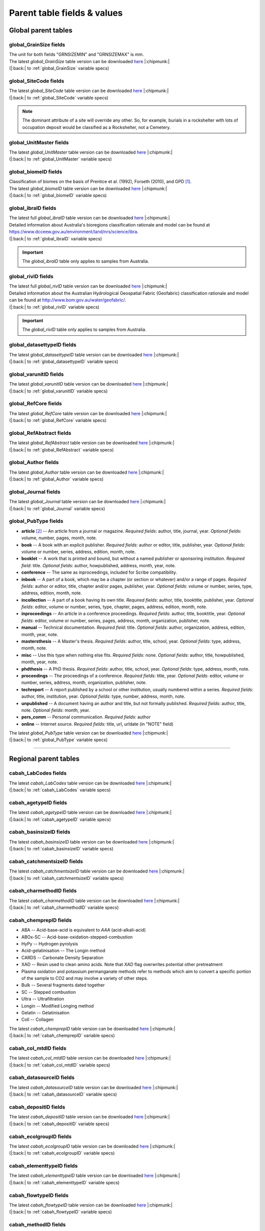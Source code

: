 ============================
Parent table fields & values
============================

..  _global_parent_tables:

Global parent tables
--------------------

..  _global_GrainSize_Fields:

global_GrainSize fields
~~~~~~~~~~~~~~~~~~~~~~

.. csv-table::
   :file: ./csv_tables/global_GrainSize_FIELDS.csv
   :header-rows: 1

| The unit for both fields "GRNSIZEMIN" and "GRNSIZEMAX" is *mm*.
| The latest *global_GrainSize* table version can be downloaded `here <https://github.com/octopus-db/documentation/tree/main/docs/source/storage/_global_GrainSize__202305230906.csv>`_ |:chipmunk:|
| (|:back:| to :ref:`global_GrainSize` variable specs)

..  _global_SiteCode_Fields:

global_SiteCode fields
~~~~~~~~~~~~~~~~~~~~~

.. csv-table::
   :file: ./csv_tables/global_SiteCode_FIELDS.csv
   :header-rows: 1

| The latest *global_SiteCode* table version can be downloaded `here <https://github.com/octopus-db/documentation/tree/main/docs/source/storage/_global_SiteCode__202311211335.csv>`_ |:chipmunk:|
| (|:back:| to :ref:`global_SiteCode` variable specs)

.. note::

   The dominant attribute of a site will override any other. So, for example, burials in a rockshelter with lots of occupation deposit would be classified as a Rockshelter, not a Cemetery.

..  _global_biomeID_Fields:

global_UnitMaster fields
~~~~~~~~~~~~~~~~~~~~~~~

.. csv-table::
   :file: ./csv_tables/global_UnitMaster_FIELDS_trunc.csv
   :header-rows: 1

| The latest *global_UnitMaster* table version can be downloaded `here <https://github.com/octopus-db/documentation/tree/main/docs/source/storage/_global_UnitMaster__202403241421.csv>`_ |:chipmunk:|
| (|:back:| to :ref:`global_UnitMaster` variable specs)

..  _global_biomeID_Fields:

global_biomeID fields
~~~~~~~~~~~~~~~~~~~~

.. csv-table::
   :file: ./csv_tables/global_biomeID_FIELDS.csv
   :header-rows: 1

| Classification of biomes on the basis of Prentice et al. (1992), Forseth (2010), and GPD [#]_.
| The latest *global_biomeID* table version can be downloaded `here <https://github.com/octopus-db/documentation/tree/main/docs/source/storage/_global_biomeID__202403010934.csv>`_ |:chipmunk:|
| (|:back:| to :ref:`global_biomeID` variable specs)

..  _global_ibraID_Fields:

global_ibraID fields
~~~~~~~~~~~~~~~~~~~

.. csv-table::
   :file: ./csv_tables/global_ibraID_FIELDS_trunc.csv
   :header-rows: 1

| The latest full *global_ibraID* table version can be downloaded `here <https://github.com/octopus-db/documentation/tree/main/docs/source/storage/_global_ibraID__202305221532.csv>`_ |:chipmunk:|
| Detailed information about Australia's bioregions classification rationale and model can be found at `https://www.dcceew.gov.au/environment/land/nrs/science/ibra <https://www.dcceew.gov.au/environment/land/nrs/science/ibra>`_.
| (|:back:| to :ref:`global_ibraID` variable specs)

.. important::

   The *global_ibraID* table only applies to samples from Australia.

..  _global_rividID_Fields:

global_rivID fields
~~~~~~~~~~~~~~~~~~

.. csv-table::
   :file: ./csv_tables/global_rivID_FIELDS_trunc.csv
   :header-rows: 1

| The latest full *global_rivID* table version can be downloaded `here <https://github.com/octopus-db/documentation/tree/main/docs/source/storage/_global_rivID__202305221533.csv>`_ |:chipmunk:|
| Detailed information about the Australian Hydrological Geospatial Fabric (Geofabric) classification rationale and model can be found at  `http://www.bom.gov.au/water/geofabric/ <http://www.bom.gov.au/water/geofabric/>`_.
| (|:back:| to :ref:`global_rivID` variable specs)

.. important::

   The *global_rivID* table only applies to samples from Australia.

..  _global_datasettypeID_Fields:

global_datasettypeID fields
~~~~~~~~~~~~~~~~~~~~~~~~~~

.. csv-table::
   :file: ./csv_tables/global_datasettypeID_FIELDS.csv
   :header-rows: 1

| The latest *global_datasettypeID* table version can be downloaded `here <https://github.com/octopus-db/documentation/tree/main/docs/source/storage/_global_datasettypeID__202403121134.csv>`_ |:chipmunk:|
| (|:back:| to :ref:`global_datasettypeID` variable specs)

..  _global_varunitID_Fields:

global_varunitID fields
~~~~~~~~~~~~~~~~~~~~~~

.. csv-table::
   :file: ./csv_tables/global_varunitID_FIELDS.csv
   :header-rows: 1

| The latest *global_varunitID* table version can be downloaded `here <https://github.com/octopus-db/documentation/tree/main/docs/source/storage/_global_varunitID__202403141212.csv>`_ |:chipmunk:|
| (|:back:| to :ref:`global_varunitID` variable specs)

..  _global_RefCore_Fields:

global_RefCore fields
~~~~~~~~~~~~~~~~~~~~

| The latest *global_RefCore* table version can be downloaded `here <https://github.com/octopus-db/documentation/tree/main/docs/source/storage/_global_RefCore__202403111606.csv>`_ |:chipmunk:|
| (|:back:| to :ref:`global_RefCore` variable specs)

..  _global_RefAbstract_Fields:

global_RefAbstract fields
~~~~~~~~~~~~~~~~~~~~~~~~

| The latest *global_RefAbstract* table version can be downloaded `here <https://github.com/octopus-db/documentation/tree/main/docs/source/storage/_global_RefAbstract__202403010933.csv>`_ |:chipmunk:|
| (|:back:| to :ref:`global_RefAbstract` variable specs)

..  _global_Author_Fields:

global_Author fields
~~~~~~~~~~~~~~~~~~~

.. csv-table::
   :file: ./csv_tables/global_Author_FIELDS_trunc.csv
   :header-rows: 1

| The latest *global_Author* table version can be downloaded `here <https://github.com/octopus-db/documentation/tree/main/docs/source/storage/_global_Author__202403151320.csv>`_ |:chipmunk:|
| (|:back:| to :ref:`global_Author` variable specs)

..  _global_Journal_Fields:

global_Journal fields
~~~~~~~~~~~~~~~~~~~~

.. csv-table::
   :file: ./csv_tables/global_Journal_FIELDS_trunc.csv
   :header-rows: 1

| The latest *global_Journal* table version can be downloaded `here <https://github.com/octopus-db/documentation/tree/main/docs/source/storage/_global_Journal__202403010933.csv>`_ |:chipmunk:|
| (|:back:| to :ref:`global_Journal` variable specs)

..  _global_PubType_Fields:

global_PubType fields
~~~~~~~~~~~~~~~~~~~~

.. csv-table::
   :file: ./csv_tables/global_PubType_FIELDS.csv
   :header-rows: 1

* **article** [#]_ -- An article from a journal or magazine. *Required fields*: author, title, journal, year. *Optional fields*: volume, number, pages, month, note.

* **book** -- A book with an explicit publisher. *Required fields*: author or editor, title, publisher, year. *Optional fields*: volume or number, series, address, edition, month, note.

* **booklet** -- A work that is printed and bound, but without a named publisher or sponsoring institution. *Required field*: title. *Optional fields*: author, howpublished, address, month, year, note.

* **conference** -- The same as inproceedings, included for Scribe compatibility.

* **inbook** -- A part of a book, which may be a chapter (or section or whatever) and/or a range of pages. *Required fields*: author or editor, title, chapter and/or pages, publisher, year. *Optional fields*: volume or number, series, type, address, edition, month, note.

* **incollection** -- A part of a book having its own title. *Required fields*: author, title, booktitle, publisher, year. *Optional fields*: editor, volume or number, series, type, chapter, pages, address, edition, month, note.

* **inproceedings** -- An article in a conference proceedings. *Required fields*: author, title, booktitle, year. *Optional fields*: editor, volume or number, series, pages, address, month, organization, publisher, note.

* **manual** -- Technical documentation. *Required field*: title. *Optional fields*: author, organization, address, edition, month, year, note.

* **mastersthesis** -- A Master's thesis. *Required fields*: author, title, school, year. *Optional fields*: type, address, month, note.

* **misc** -- Use this type when nothing else fits. *Required fields*: none. *Optional fields*: author, title, howpublished, month, year, note.

* **phdthesis** -- A PhD thesis. *Required fields*: author, title, school, year. *Optional fields*: type, address, month, note.

* **proceedings** -- The proceedings of a conference. *Required fields*: title, year. *Optional fields*: editor, volume or number, series, address, month, organization, publisher, note.

* **techreport** -- A report published by a school or other institution, usually numbered within a series. *Required fields*: author, title, institution, year. *Optional fields*: type, number, address, month, note.

* **unpublished** -- A document having an author and title, but not formally published. *Required fields*: author, title, note. *Optional fields*: month, year.

* **pers_comm** -- Personal communication. *Required fields*: author

* **online** -- Internet source. *Required fields*: title, url, urldate (in "NOTE" field)

| The latest *global_PubType* table version can be downloaded `here <https://github.com/octopus-db/documentation/tree/main/docs/source/storage/_global_PubType__202305230906.csv>`_ |:chipmunk:|
| (|:back:| to :ref:`global_PubType` variable specs)

----

..  _regional_parent_tables:

Regional parent tables
----------------------

..  _cabah_LabCodes_Fields:

cabah_LabCodes fields
~~~~~~~~~~~~~~~~~~~~

.. csv-table::
   :file: ./csv_tables/cabah_LabCodes_FIELDS_trunc.csv
   :header-rows: 1

| The latest *cabah_LabCodes* table version can be downloaded `here <https://github.com/octopus-db/documentation/tree/main/docs/source/storage/_cabah_LabCodes__202311161258.csv>`_ |:chipmunk:|
| (|:back:| to :ref:`cabah_LabCodes` variable specs)

..  _cabah_agetypeID_Fields:

cabah_agetypeID fields
~~~~~~~~~~~~~~~~~~~~~

.. csv-table::
   :file: ./csv_tables/cabah_agetypeID_FIELDS.csv
   :header-rows: 1

| The latest *cabah_agetypeID* table version can be downloaded `here <https://github.com/octopus-db/documentation/tree/main/docs/source/storage/_cabah_agetypeID__202311131736.csv>`_ |:chipmunk:|
| (|:back:| to :ref:`cabah_agetypeID` variable specs)

..  _cabah_basinsizeID_Fields:

cabah_basinsizeID fields
~~~~~~~~~~~~~~~~~~~~~~~

.. csv-table::
   :file: ./csv_tables/cabah_basinsizeID_FIELDS.csv
   :header-rows: 1

| The latest *cabah_basinsizeID* table version can be downloaded `here <https://github.com/octopus-db/documentation/tree/main/docs/source/storage/_cabah_basinsizeID__202309141320.csv>`_ |:chipmunk:|
| (|:back:| to :ref:`cabah_basinsizeID` variable specs)

..  _cabah_catchmentsizeID_Fields:

cabah_catchmentsizeID fields
~~~~~~~~~~~~~~~~~~~~~~~~~~~

.. csv-table::
   :file: ./csv_tables/cabah_catchmentsizeID_FIELDS.csv
   :header-rows: 1

| The latest *cabah_catchmentsizeID* table version can be downloaded `here <https://github.com/octopus-db/documentation/tree/main/docs/source/storage/_cabah_catchmentsizeID__202309141321.csv>`_ |:chipmunk:|
| (|:back:| to :ref:`cabah_catchmentsizeID` variable specs)

..  _cabah_charmethodID_Fields:

cabah_charmethodID fields
~~~~~~~~~~~~~~~~~~~~~~~~

.. csv-table::
   :file: ./csv_tables/cabah_charmethodID_FIELDS.csv
   :header-rows: 1

| The latest *cabah_charmethodID* table version can be downloaded `here <https://github.com/octopus-db/documentation/tree/main/docs/source/storage/_cabah_charmethodID__202309111243.csv>`_ |:chipmunk:|
| (|:back:| to :ref:`cabah_charmethodID` variable specs)

..  _cabah_chemprepID_Fields:

cabah_chemprepID fields
~~~~~~~~~~~~~~~~~~~~~~

.. csv-table::
   :file: ./csv_tables/cabah_chemprepID_FIELDS.csv
   :header-rows: 1

* ABA -- Acid-base-acid is equivalent to *AAA* (acid-alkali-acid)

* ABOx-SC -- Acid-base-oxidation-stepped-combustion

* HyPy -- Hydrogen pyrolysis

* Acid-gelatinisation -- The Longin method

* CARDS -- Carbonate Density Separation

* XAD -- Resin used to clean amino acids. Note that *XAD* flag overwrites potential other pretreatment

* Plasma oxidation and potassium permanganate methods refer to methods which aim to convert a specific portion of the sample to CO2 and may involve a variety of other steps.

* Bulk -- Several fragments dated together

* SC -- Stepped combustion

* Ultra -- Ultrafiltration

* Longin -- Modified Longing method

* Gelatin -- Gelatinisation

* Coll -- Collagen

| The latest *cabah_chemprepID* table version can be downloaded `here <https://github.com/octopus-db/documentation/tree/main/docs/source/storage/_cabah_chemprepID__202305230904.csv>`_ |:chipmunk:|
| (|:back:| to :ref:`cabah_chemprepID` variable specs)

..  _cabah_col_mtdID_Fields:

cabah_col_mtdID fields
~~~~~~~~~~~~~~~~~~~~~

.. csv-table::
   :file: ./csv_tables/cabah_col_mtdID_FIELDS.csv
   :header-rows: 1

| The latest *cabah_col_mtdID* table version can be downloaded `here <https://github.com/octopus-db/documentation/tree/main/docs/source/storage/_cabah_col_mtdID__202403051120.csv>`_ |:chipmunk:|
| (|:back:| to :ref:`cabah_col_mtdID` variable specs)

..  _cabah_datasourceID_Fields:

cabah_datasourceID fields
~~~~~~~~~~~~~~~~~~~~~~~~

.. csv-table::
   :file: ./csv_tables/cabah_datasourceID_FIELDS.csv
   :header-rows: 1

| The latest *cabah_datasourceID* table version can be downloaded `here <https://github.com/octopus-db/documentation/tree/main/docs/source/storage/_cabah_datasourceID__202403120935.csv>`_ |:chipmunk:|
| (|:back:| to :ref:`cabah_datasourceID` variable specs)

..  _cabah_depositID_Fields:

cabah_depositID fields
~~~~~~~~~~~~~~~~~~~~~

.. csv-table::
   :file: ./csv_tables/cabah_depositID_FIELDS.csv
   :header-rows: 1

| The latest *cabah_depositID* table version can be downloaded `here <https://github.com/octopus-db/documentation/tree/main/docs/source/storage/_cabah_depositID__202311151744.csv>`_ |:chipmunk:|
| (|:back:| to :ref:`cabah_depositID` variable specs)

..  _cabah_ecolgroupID_Fields:

cabah_ecolgroupID fields
~~~~~~~~~~~~~~~~~~~~~~~

.. csv-table::
   :file: ./csv_tables/cabah_ecolgroupID_FIELDS.csv
   :header-rows: 1

| The latest *cabah_ecolgroupID* table version can be downloaded `here <https://github.com/octopus-db/documentation/tree/main/docs/source/storage/_cabah_ecolgroupID__202403151250.csv>`_ |:chipmunk:|
| (|:back:| to :ref:`cabah_ecolgroupID` variable specs)

..  _cabah_elementtypeID_Fields:

cabah_elementtypeID fields
~~~~~~~~~~~~~~~~~~~~~~~~~

.. csv-table::
   :file: ./csv_tables/cabah_elementtypeID_FIELDS_trunc.csv
   :header-rows: 1

| The latest *cabah_elementtypeID* table version can be downloaded `here <https://github.com/octopus-db/documentation/tree/main/docs/source/storage/_cabah_elementtypeID__202403151250.csv>`_ |:chipmunk:|
| (|:back:| to :ref:`cabah_elementtypeID` variable specs)

..  _cabah_flowtypeID_Fields:

cabah_flowtypeID fields
~~~~~~~~~~~~~~~~~~~~~

.. csv-table::
   :file: ./csv_tables/cabah_flowtypeID_FIELDS.csv
   :header-rows: 1

| The latest *cabah_flowtypeID* table version can be downloaded `here <https://github.com/octopus-db/documentation/tree/main/docs/source/storage/_cabah_flowtypeID__202309141324.csv>`_ |:chipmunk:|
| (|:back:| to :ref:`cabah_flowtypeID` variable specs)

..  _cabah_methodID_Fields:

cabah_methodID fields
~~~~~~~~~~~~~~~~~~~~

.. csv-table::
   :file: ./csv_tables/cabah_methodID_FIELDS.csv
   :header-rows: 1

| Classification and selection of methods on the basis of Geyh (2005) and Walker (2005).
| The latest *cabah_methodID* table version can be downloaded `here <https://github.com/octopus-db/documentation/tree/main/docs/source/storage/_cabah_methodID__202311211545.csv>`_ |:chipmunk:|
| (|:back:| to :ref:`cabah_methodID` variable specs)

..  _cabah_taxagroupID_Fields:

cabah_taxagroupID fields
~~~~~~~~~~~~~~~~~~~~~~~

.. csv-table::
   :file: ./csv_tables/cabah_taxagroupID_FIELDS.csv
   :header-rows: 1

| The latest *cabah_taxagroupID* table version can be downloaded `here <https://github.com/octopus-db/documentation/tree/main/docs/source/storage/_cabah_taxagroupID__202403151250.csv>`_ |:chipmunk:|
| (|:back:| to :ref:`cabah_taxagroupID` variable specs)

..  _cabah_unittypeID_Fields:

cabah_unittypeID fields
~~~~~~~~~~~~~~~~~~~~~~

.. csv-table::
   :file: ./csv_tables/cabah_unittypeID_FIELDS.csv
   :header-rows: 1

| The latest *cabah_unittypeID_Fields* table version can be downloaded `here <https://github.com/octopus-db/documentation/tree/main/docs/source/storage/_cabah_unittypeID__202309261519.csv>`_ |:chipmunk:|
| (|:back:| to :ref:`cabah_unittypeID` variable specs)

..  _c14_calcurve_Fields:

c14_calcurve fields
~~~~~~~~~~~~~~~~~~

.. csv-table::
   :file: ./csv_tables/c14_calcurve_FIELDS.csv
   :header-rows: 1

| The latest *c14_calcurve_Fields* table version can be downloaded `here <https://github.com/octopus-db/documentation/tree/main/docs/source/storage/_c14_calcurve_202306171029.csv>`_ |:chipmunk:|
| (|:back:| to :ref:`c14_calcurve` variable specs)

..  _c14_calprogram_Fields:

c14_calprogram fields
~~~~~~~~~~~~~~~~~~~~

.. csv-table::
   :file: ./csv_tables/c14_calprogram_FIELDS_trunc.csv
   :header-rows: 1

| The latest *c14_calprogram_Fields* table version can be downloaded `here <https://github.com/octopus-db/documentation/tree/main/docs/source/storage/_c14_calprogram_202308291201.csv>`_ |:chipmunk:|
| (|:back:| to :ref:`c14_calprogram` variable specs)

----


..  _local_parent_tables:

Local parent tables
-------------------

..  _crn_alstndID_Fields:

crn_alstndID fields
~~~~~~~~~~~~~~~~~~

======== ====== ================== ====== ==========
ALSTNDID ALSTND ALSTND_PUB         ALCORR ALSTNDRTIO
======== ====== ================== ====== ==========
-9999    NA     NA                        
1        ZAL94  AL09               0.9134 1.19E-09
2        ZAL94  AL09-Assumed       0.9134 1.19E-09
3        KNSTD  KN-4-2             1      3.096E-11
4        KNSTD  KN-4-2-Assumed     1      3.096E-11
5        KNSTD  KN01-X-Y           1      
6        KNSTD  KN01-X-Y-Assumed   1      
7        KNSTD  KNSTD              1      
8        KNSTD  KNSTD-Assumed      1      
9        KNSTD  KNSTD10650         1      1.065E-11
10       KNSTD  KNSTD10650-Assumed 1      1.065E-11
11       KNSTD  KNSTD30960         1      3.096E-11
12       KNSTD  KNSTD30960-Assumed 1      3.096E-11
13       KNSTD  NBS                1      
14       KNSTD  NBS-Assumed        1      
15       SMAL11 SMAL11             1.021  7.401E-12
16       SMAL11 SMAL11-Assumed     1.021  7.401E-12
17       KNSTD  Z92-0222           1      4.11E-11
18       KNSTD  Z92-0222-Assumed   1      4.11E-11
19       KNSTD  Z93-0221           1      1.68E-11
20       KNSTD  Z93-0221-Assumed   1      1.68E-11
21       ZAL94  ZAL94              0.9134 5.26E-10
22       ZAL94  ZAL94-Assumed      0.9134 5.26E-10
23       ZAL94N ZAL94N             1      4.9E-10
24       ZAL94N ZAL94N-Assumed     1      4.9E-10
25       ND     ND                        
======== ====== ================== ====== ==========

Values for crn_alstndID."ALSTNDCOMT" field as follows ...

* IDs 1, 2	-- ETH-Zurich standard, former Cologne standard, equivalent to ZAL94
* IDs 3, 4	-- ANSTO, equivalent to KNSTD
* IDs 5, 6	-- Cologne, equivalent to KNSTD
* IDs 7, 8	-- Nishiizumi, 2004
* IDs 9, 10	-- LLNL-CAMS, equivalent to KNSTD
* IDs 11, 12	-- LLNL-CAMS, PRIME-Lab, equivalent to KNSTD
* IDs 13, 14 -- ASTER in-house standard
* IDs 15, 16	-- PRIME Lab standard, equivalent to KNSTD
* IDs 17, 18	-- PRIME Lab standard, ANSTO, ANSTO-Assumed, equivalent to KNSTD
* IDs 19, 20	-- ETH-Zurich standard used prior to 1 Apr 2010, Kubik and Christl, 2010
* IDs 21, 22 -- ETH-Zurich standard, equivalent to KNSTD, effective 1 Apr 2010, Kubik and Christl, 2010

| The latest *crn_alstndID* table version can be downloaded `here <https://github.com/octopus-db/documentation/tree/main/docs/source/storage/_crn_alstndID__202305230906.csv>`_ |:chipmunk:|
| (|:back:| to :ref:`crn_alstndID` variable specs)

..  _crn_amsID_Fields:

crn_amsID fields
~~~~~~~~~~~~~~~

+-------+------------------------+-----------------------------+
| AMSID | AMS                    | AMSORG                      |
+=======+========================+=============================+
| -9999 | NA                     | not applicable              |
+-------+------------------------+-----------------------------+
| 1     | ANSTO                  | Australian Nuclear Science  |
|       |                        | and Technology Organisation |
|       |                        | ANSTO                       |
+-------+------------------------+-----------------------------+
| 2     | ANSTO-Assumed          | Australian Nuclear Science  |
|       |                        | and Technology Organisation |
|       |                        | ANSTO                       |
+-------+------------------------+-----------------------------+
| 3     | ANU                    | Australian National         |
|       |                        | University ANU              |
+-------+------------------------+-----------------------------+
| 4     | ANU-Assumed            | Australian National         |
|       |                        | University ANU              |
+-------+------------------------+-----------------------------+
| 5     | ASTER                  | Centre for Research and     |
|       |                        | Teaching in Environmental   |
|       |                        | Geoscience CEREGE           |
+-------+------------------------+-----------------------------+
| 6     | ASTER-Assumed          | Centre for Research and     |
|       |                        | Teaching in Environmental   |
|       |                        | Geoscience CEREGE           |
+-------+------------------------+-----------------------------+
| 7     | Cologne                | University of Cologne       |
+-------+------------------------+-----------------------------+
| 8     | Cologne-Assumed        | University of Cologne       |
+-------+------------------------+-----------------------------+
| 9     | DREAMS                 | Helmholtz-Zentrum           |
|       |                        | Dresden-Rossendorf HZDR     |
+-------+------------------------+-----------------------------+
| 10    | DREAMS-Assumed         | Helmholtz-Zentrum           |
|       |                        | Dresden-Rossendorf HZDR     |
+-------+------------------------+-----------------------------+
| 11    | ETH-Zurich             | Swiss Federal Institute of  |
|       |                        | Technology in Zurich        |
|       |                        | ETH-Zurich                  |
+-------+------------------------+-----------------------------+
| 12    | ETH-Zurich-Assumed     | Swiss Federal Institute of  |
|       |                        | Technology in Zurich        |
|       |                        | ETH-Zurich                  |
+-------+------------------------+-----------------------------+
| 13    | Gif-sur-Yvette         | Climate and Environment     |
|       |                        | Sciences Laboratory LSCE,   |
|       |                        | Pierre Simon Laplace        |
|       |                        | Institute                   |
+-------+------------------------+-----------------------------+
| 14    | Gif-sur-Yvette-Assumed | Climate and Environment     |
|       |                        | Sciences Laboratory LSCE,   |
|       |                        | Pierre Simon Laplace        |
|       |                        | Institute                   |
+-------+------------------------+-----------------------------+
| 15    | KIGAM AMS              | Korea Institute of          |
|       |                        | Geoscience and Mineral      |
|       |                        | Resources KIGAM             |
+-------+------------------------+-----------------------------+
| 16    | KIGAM AMS-Assumed      | Korea Institute of          |
|       |                        | Geoscience and Mineral      |
|       |                        | Resources KIGAM             |
+-------+------------------------+-----------------------------+
| 17    | KIST Seoul             | Korea Institute of Science  |
|       |                        | and Technology              |
+-------+------------------------+-----------------------------+
| 18    | KIST Seoul-Assumed     | Korea Institute of Science  |
|       |                        | and Technology              |
+-------+------------------------+-----------------------------+
| 19    | LLNL-CAMS              | Lawrence Livermore National |
|       |                        | Laboratory LLNL, Center for |
|       |                        | Accelerator Mass            |
|       |                        | Spectrometry                |
+-------+------------------------+-----------------------------+
| 20    | LLNL-CAMS-Assumed      | Lawrence Livermore National |
|       |                        | Laboratory LLNL, Center for |
|       |                        | Accelerator Mass            |
|       |                        | Spectrometry                |
+-------+------------------------+-----------------------------+
| 21    | MALT Tokyo AMS         | Micro                       |
|       |                        | Analysis Laboratory, Tandem |
|       |                        | accelerator MALT, The       |
|       |                        | University of Tokyo         |
+-------+------------------------+-----------------------------+
| 22    | MALT Tokyo AMS-Assumed | Micro                       |
|       |                        | Analysis Laboratory, Tandem |
|       |                        | accelerator MALT, The       |
|       |                        | University of Tokyo         |
+-------+------------------------+-----------------------------+
| 23    | PRIME-Lab              | Purdue Rare Isotope         |
|       |                        | Measurement Laboratory      |
|       |                        | PRIME                       |
+-------+------------------------+-----------------------------+
| 24    | PRIME-Lab-Assumed      | Purdue Rare Isotope         |
|       |                        | Measurement Laboratory      |
|       |                        | PRIME                       |
+-------+------------------------+-----------------------------+
| 25    | SUERC                  | Scottish Universities       |
|       |                        | Environmental Research      |
|       |                        | Centre                      |
+-------+------------------------+-----------------------------+
| 26    | SUERC-Assumed          | Scottish Universities       |
|       |                        | Environmental Research      |
|       |                        | Centre                      |
+-------+------------------------+-----------------------------+
| 27    | Uppsala                | Uppsala University, Tandem  |
|       |                        | Laboratory                  |
+-------+------------------------+-----------------------------+
| 28    | Uppsala-Assumed        | Uppsala University, Tandem  |
|       |                        | Laboratory                  |
+-------+------------------------+-----------------------------+
| 29    | XCAMS (GNS)            | Compact AMS, GNS New        |
|       |                        | Zealand                     |
+-------+------------------------+-----------------------------+
| 30    | XCAMS (GNS)-Assumed    | Compact AMS, GNS New        |
|       |                        | Zealand                     |
+-------+------------------------+-----------------------------+
| 31    | XAAMS                  | Xi’an AMS Center, China     |
+-------+------------------------+-----------------------------+
| 32    | XAAMS-Assumed          | Xi’an AMS Center, China     |
+-------+------------------------+-----------------------------+
| 33    | iThemba LABS           | iThemba Laboratory for      |
|       |                        | Accelerator Based Sciences  |
+-------+------------------------+-----------------------------+
| 34    | iThemba LABS-Assumed   | iThemba Laboratory for      |
|       |                        | Accelerator Based Sciences  |
+-------+------------------------+-----------------------------+
| 35    | Tianjin                | Inst. of Surface-Earth      |
|       |                        | System Sci., School of      |
|       |                        | Earth System Sci., Tianjin  |
|       |                        | University (CHN)            |
+-------+------------------------+-----------------------------+
| 36    | Tianjin-Assumed        | Inst. of Surface-Earth      |
|       |                        | System Sci., School of      |
|       |                        | Earth System Sci., Tianjin  |
|       |                        | University (CHN)            |
+-------+------------------------+-----------------------------+

Values for crn_amsID."AMSURL" field as follows ...

* IDs 1, 2	-- https://www.ansto.gov.au/accelerator-mass-spectrometry
* IDs 3, 4	-- https://physics.anu.edu.au/nuclear/research/ams/
* IDs 5, 6	-- https://www.cerege.fr
* IDs 7, 8	-- https://cologneams.uni-koeln.de
* IDs 9, 10	-- https://www.hzdr.de
* IDs 11, 12	-- https://ams.ethz.ch
* IDs 13, 14 -- https://www.lsce.ipsl.fr
* IDs 15, 16	-- https://www.kigam.re.kr
* IDs 17, 18	-- https://eng.kist.re.kr
* IDs 19, 20	-- https://cams.llnl.gov
* IDs 21, 22 -- http://malt.um.u-tokyo.ac.jp
* IDs 23, 24 -- https://www.physics.purdue.edu/primelab/
* IDs 25, 26 -- https://www.gla.ac.uk/research/az/suerc/researchthemes/ams/
* IDs 27, 28 -- https://www.tandemlab.uu.se
* IDs 29, 30 -- https://www.gns.cri.nz
* IDs 31, 32 -- http://www.xaams.cn
* IDs 33, 34 -- https://tlabs.ac.za
* IDs 35, 36 -- http://earth.tju.edu.cn/en/

| The latest *crn_amsID* table version can be downloaded `here <https://github.com/octopus-db/documentation/tree/main/docs/source/storage/_crn_amsID__202305230906.csv>`_ |:chipmunk:|
| (|:back:| to :ref:`crn_amsID` variable specs)

..  _crn_projepsgID_Fields:

crn_projepsgID fields
~~~~~~~~~~~~~~~~~~~~

.. csv-table::
   :file: ./csv_tables/crn_projepsgID_FIELDS_trunc.csv
   :header-rows: 1

| The latest full *crn_projepsgID* table version can be downloaded `here <https://github.com/octopus-db/documentation/tree/main/docs/source/storage/_crn_projepsgID__202305221534.csv>`_ |:chipmunk:|
| (|:back:| to :ref:`crn_projepsgID` variable specs)

..  _crn_bestndID_Fields:

crn_bestndID fields
~~~~~~~~~~~~~~~~~~

======== ============== ====================== ====== ==========
BESTNDID BESTND         BESTND_PUB             BECORR BESTNDRTIO
======== ============== ====================== ====== ==========
-9999    NA             NA                            
1        07KNSTD        07KNSTD                1      
2        07KNSTD        07KNSTD-Assumed        1      
3        07KNSTD        07KNSTD3110            1      2.85E-12
4        07KNSTD        07KNSTD3110-Assumed    1      2.85E-12
5        BEST433        BEST433                0.9124 9.31E-11
6        BEST433        BEST433-Assumed        0.9124 9.31E-11
7        BEST433N       BEST433N               1      8.33E-11
8        BEST433N       BEST433N-Assumed       1      8.33E-11
9        07KNSTD        ICN                    1      
10       07KNSTD        ICN-Assumed            1      
11       07KNSTD        ICN 01-5-2             1      8.558E-12
12       07KNSTD        ICN 01-5-2-Assumed     1      8.558E-12
13       07KNSTD        KN01-6-2               1      5.349E-13
14       07KNSTD        KN01-6-2-Assumed       1      5.349E-13
15       KNSTD          KNSTD                  0.9042 
16       KNSTD          KNSTD-Assumed          0.9042 
17       07KNSTD        KNSTD3110              1      2.85E-12
18       07KNSTD        KNSTD3110-Assumed      1      2.85E-12
19       LLNL1000       LLNL1000               0.9313 1E-12
20       LLNL1000       LLNL1000-Assumed       0.9313 1E-12
21       LLNL10000      LLNL10000              0.9042 1E-11
22       LLNL10000      LLNL10000-Assumed      0.9042 1E-11
23       LLNL300        LLNL300                0.8562 3E-13
24       LLNL300        LLNL300-Assumed        0.8562 3E-13
25       LLNL3000       LLNL3000               0.8644 3E-12
26       LLNL3000       LLNL3000-Assumed       0.8644 3E-12
27       LLNL31000      LLNL31000              0.8761 3.1E-11
28       LLNL31000      LLNL31000-Assumed      0.8761 3.1E-11
29       07KNSTD        NIST SRM-4325          1      2.79E-11
30       07KNSTD        NIST SRM-4325-Assumed  1      2.79E-11
31       07KNSTD        NIST_27900             1      2.79E-11
32       07KNSTD        NIST_27900-Assumed     1      2.79E-11
33       NIST_30000     NIST_30000             0.9313 3E-11
34       NIST_30000     NIST_30000-Assumed     0.9313 3E-11
35       NIST_30200     NIST_30200             0.9251 3.02E-11
36       NIST_30200     NIST_30200-Assumed     0.9251 3.02E-11
37       NIST_30300     NIST_30300             0.9221 3.03E-11
38       NIST_30300     NIST_30300-Assumed     0.9221 3.03E-11
39       NIST_30600     NIST_30600             0.913  3.06E-11
40       NIST_30600     NIST_30600-Assumed     0.913  3.06E-11
41       NIST_Certified NIST_Certified         1.0425 2.68E-11
42       NIST_Certified NIST_Certified-Assumed 1.0425 2.68E-11
43       S2007          S2007                  0.9124 3.08E-11
44       S2007          S2007-Assumed          0.9124 3.08E-11
45       S2007N         S2007N                 1      2.81E-11
46       S2007N         S2007N-Assumed         1      2.81E-11
47       S555           S555                   0.9124 9.55E-11
48       S555           S555-Assumed           0.9124 9.55E-11
49       S555N          S555N                  1      8.71E-11
50       S555N          S555N-Assumed          1      8.71E-11
51       07KNSTD        SMD-Be-12              1      1.704E-12
52       07KNSTD        SMD-Be-12-Assumed      1      1.704E-12
53       07KNSTD        SRM KN-5-2             1      8.558E-12
54       07KNSTD        SRM KN-5-2-Assumed     1      8.558E-12
55       07KNSTD        STD-11                 1      1.191E-11
56       07KNSTD        STD-11-Assumed         1      1.191E-11
57       NIST_30500     NIST_30500             0.9124 3.05E-11
58       NIST_30500     NIST_30500-Assumed     0.9124 3.05E-11
59       ND             ND                            
======== ============== ====================== ====== ==========

Values for crn_bestndID."BESTNDCOMT" as follows ...

* IDs 1, 2	-- Nishiizumi et al, 2007 (NIM-B v. 258, p. 403)
* IDs 3, 4	-- Standard used at PRIME, equivalent to 07KNSTD
* IDs 5, 6	-- ETH-Zurich standard used prior to 1 Apr 2010, Kubik and Christl, 2010
* IDs 7, 8	-- ETH-Zurich standard, equivalent to 07KNSTD, effective 1 Apr 2010, Kubik and Christl, 2010
* IDs 9, 10	-- S130 and S142, Nishiizumi e al., 2007, equivalent to 07KNSTD
* IDs 11, 12	-- S145, Nishiizumi e al., 2007, equivalent to 07KNSTD
* IDs 13, 14 -- S109, Nishiizumi e al., 2007, measured in Cologne, equivalent to 07KNSTD
* IDs 15, 16	-- Nishiizumi standards assuming old Be-10 half life
* IDs 17, 18	-- S154, primary LLNL standard (01-5-4), Rood et al., 2013
* IDs 19, 20	-- LLNL-CAMS in-house standard, cf. Balco, 2016
* IDs 21, 22 -- LLNL-CAMS in-house standard, cf. Balco, 2016
* IDs 23, 24 -- LLNL-CAMS in-house standard, cf. Balco, 2016
* IDs 25, 26 -- LLNL-CAMS in-house standard, cf. Balco, 2016
* IDs 27, 28 -- LLNL-CAMS in-house standard, cf. Balco, 2016
* IDs 29, 30 -- equivalent to 07KNSTD
* IDs 31, 32 -- NIST SRM-4325, but with differing assumed isotope ratio, equivalent to 07KNSTD
* IDs 33, 34 -- NIST SRM-4325, but with differing assumed isotope ratio
* IDs 35, 36 -- NIST SRM-4325, but with differing assumed isotope ratio
* IDs 37, 38 -- NIST SRM-4325, but with differing assumed isotope ratio
* IDs 39, 40 -- NIST SRM-4325, but with differing assumed isotope ratio
* IDs 41, 42 -- used at PRIME Lab prior to 12 Jan 2005, cf. Balco 2016
* IDs 43, 44 -- ETH-Zurich standard used prior to 1 Apr 2010, Kubik and Christl, 2010
* IDs 45, 46 -- ETH-Zurich standard, equivalent to 07KNSTD, effective 1 Apr 2010, Kubik and Christl, 2010
* IDs 47, 48 -- ETH-Zurich standard used prior to 1 Apr 2010, Kubik and Christl, 2010
* IDs 49, 50 -- ETH-Zurich standard, equivalent to 07KNSTD, effective 1 Apr 2010, Kubik and Christl, 2010
* IDs 51, 52 -- S225, DREAMS, equivalent to 07KNSTD
* IDs 53, 54 -- various ANSTO runs, equivalent to 07KNSTD
* IDs 55, 56 -- ASTER standard, equivalent to NIST_27900 and 07KNSTD
* IDs 57, 58 -- NIST SRM-4325, but with differing assumed isotope ratio

| The latest full *crn_bestndID* table version can be downloaded `here <https://github.com/octopus-db/documentation/tree/main/docs/source/storage/_crn_bestndID__202305230906.csv>`_ |:chipmunk:|
| (|:back:| to :ref:`crn_bestndID` variable specs)

----

..  _arch_featdatedID_Fields:

arch_featdatedID fields
~~~~~~~~~~~~~~~~~~~~~~

.. csv-table::
   :file: ./csv_tables/arch_featdatedID_FIELDS.csv
   :header-rows: 1

| The latest *arch_featdatedID* table version can be downloaded `here <https://github.com/octopus-db/documentation/tree/main/docs/source/storage/_arch_featdatedID__202305230904.csv>`_ |:chipmunk:|
| (|:back:| to :ref:`arch_featdatedID` variable specs)

..  _c13_valID_Fields:

c13_valID fields
~~~~~~~~~~~~~~~

.. csv-table::
   :file: ./csv_tables/c13_valID_FIELDS.csv
   :header-rows: 1

| The latest *c13_valID* table version can be downloaded `here <https://github.com/octopus-db/documentation/tree/main/docs/source/storage/_c13_valID__202305230904.csv>`_ |:chipmunk:|
| (|:back:| to :ref:`c13_valID` variable specs)

..  _c14_contamID_Fields:

c14_contamID fields
~~~~~~~~~~~~~~~~~~

.. csv-table::
   :file: ./csv_tables/c14_contamID_FIELDS.csv
   :header-rows: 1

| The latest *c14_contamID* table version can be downloaded `here <https://github.com/octopus-db/documentation/tree/main/docs/source/storage/_c14_contamID__202305230904.csv>`_ |:chipmunk:|
| (|:back:| to :ref:`c14_contamID` variable specs)

..  _c14_hum_modID_Fields:

c14_hum_modID fields
~~~~~~~~~~~~~~~~~~~

.. csv-table::
   :file: ./csv_tables/c14_hum_modID_FIELDS.csv
   :header-rows: 1

| The latest *c14_hum_modID* table version can be downloaded `here <https://github.com/octopus-db/documentation/tree/main/docs/source/storage/_c14_hum_modID__202305230904.csv>`_ |:chipmunk:|
| (|:back:| to :ref:`c14_hum_modID` variable specs)

..  _c14_materia1ID_Fields:

c14_materia1ID fields
~~~~~~~~~~~~~~~~~~~~

.. csv-table::
   :file: ./csv_tables/c14_materia1ID_FIELDS.csv
   :header-rows: 1

| The latest *c14_materia1ID* table version can be downloaded `here <https://github.com/octopus-db/documentation/tree/main/docs/source/storage/_c14_materia1ID__202305230904.csv>`_ |:chipmunk:|
| (|:back:| to :ref:`c14_materia1ID` variable specs)

..  _c14_materia2ID_Fields:

c14_materia2ID fields
~~~~~~~~~~~~~~~~~~~~

.. csv-table::
   :file: ./csv_tables/c14_materia2ID_FIELDS.csv
   :header-rows: 1

| The latest *c14_materia2ID* table version can be downloaded `here <https://github.com/octopus-db/documentation/tree/main/docs/source/storage/_c14_materia2ID__202309051133.csv>`_ |:chipmunk:|
| (|:back:| to :ref:`c14_materia2ID` variable specs)

..  _c14_solvent2ID_Fields:

c14_solvent2ID fields
~~~~~~~~~~~~~~~~~~~~

.. csv-table::
   :file: ./csv_tables/c14_solvent2ID_FIELDS.csv
   :header-rows: 1

| The latest *c14_solvent2ID* table version can be downloaded `here <https://github.com/octopus-db/documentation/tree/main/docs/source/storage/_c14_solvent2ID__202305230904.csv>`_ |:chipmunk:|
| (|:back:| to :ref:`c14_solvent2ID` variable specs)

..  _c_mtdID_Fields:

c_mtdID fields
~~~~~~~~~~~~~

.. csv-table::
   :file: ./csv_tables/c_mtdID_FIELDS.csv
   :header-rows: 1

| The latest *c_mtdID* table version can be downloaded `here <https://github.com/octopus-db/documentation/tree/main/docs/source/storage/_c_mtdID__202305230904.csv>`_ |:chipmunk:|
| (|:back:| to :ref:`c_mtdID` variable specs)

----

..  _osl-tl_agemodelID_Fields:

osl-tl_agemodelID fields
~~~~~~~~~~~~~~~~~~~~~~~

.. csv-table::
   :file: ./csv_tables/osl-tl_agemodelID_FIELDS.csv
   :header-rows: 1

| The latest *osl-tl_agemodelID* table version can be downloaded `here <https://github.com/octopus-db/documentation/tree/main/docs/source/storage/_osl_tl_agemodelID__202305230906.csv>`_ |:chipmunk:|
| (|:back:| to :ref:`osl-tl_agemodelID` variable specs)

..  _osl-tl_ed_procID_Fields:

osl-tl_ed_procID fields
~~~~~~~~~~~~~~~~~~~~~~

.. csv-table::
   :file: ./csv_tables/osl-tl_ed_procID_FIELDS.csv
   :header-rows: 1

| The latest *osl-tl_ed_procID* table version can be downloaded `here <https://github.com/octopus-db/documentation/tree/main/docs/source/storage/_osl_tl_ed_procID__202305230906.csv>`_ |:chipmunk:|
| (|:back:| to :ref:`osl-tl_ed_procID` variable specs)

..  _osl-tl_lum_matID_Fields:

osl-tl_lum_matID fields
~~~~~~~~~~~~~~~~~~~~~~

.. csv-table::
   :file: ./csv_tables/osl-tl_lum_matID_FIELDS.csv
   :header-rows: 1

| The latest *osl-tl_lum_matID* table version can be downloaded `here <https://github.com/octopus-db/documentation/tree/main/docs/source/storage/_osl_tl_lum_matID__202305230906.csv>`_ |:chipmunk:|
| (|:back:| to :ref:`osl-tl_lum_matID` variable specs)

..  _osl-tl_mineralID_Fields:

osl-tl_mineralID fields
~~~~~~~~~~~~~~~~~~~~~~

.. csv-table::
   :file: ./csv_tables/osl-tl_mineralID_FIELDS.csv
   :header-rows: 1

| The latest *osl-tl_mineralID* table version can be downloaded `here <https://github.com/octopus-db/documentation/tree/main/docs/source/storage/_osl_tl_mineralID__202305230906.csv>`_ |:chipmunk:|
| (|:back:| to :ref:`osl-tl_mineralID` variable specs)

..  _osl-tl_mtdID_Fields:

osl-tl_mtdID fields
~~~~~~~~~~~~~~~~~~

.. csv-table::
   :file: ./csv_tables/osl-tl_mtdID_FIELDS.csv
   :header-rows: 1

| The latest *osl-tl_mtdID* table version can be downloaded `here <https://github.com/octopus-db/documentation/tree/main/docs/source/storage/_osl_tl_mtdID__202305230906.csv>`_ |:chipmunk:|
| (|:back:| to :ref:`osl-tl_mtdID` variable specs)

..  _osl_typeID_Fields:

osl_typeID fields
~~~~~~~~~~~~~~~~

.. csv-table::
   :file: ./csv_tables/osl_typeID_FIELDS.csv
   :header-rows: 1

| The latest *osl_typeID* table version can be downloaded `here <https://github.com/octopus-db/documentation/tree/main/docs/source/storage/_osl_typeID__202305230906.csv>`_ |:chipmunk:|
| (|:back:| to :ref:`osl_typeID` variable specs)

----

..  _sed_depconID_Fields:

sed_depconID fields
~~~~~~~~~~~~~~~~~~

.. csv-table::
   :file: ./csv_tables/sed_depconID_FIELDS.csv
   :header-rows: 1

| The latest *sed_depconID* table version can be downloaded `here <https://github.com/octopus-db/documentation/tree/main/docs/source/storage/_sed_depconID__202305230906.csv>`_ |:chipmunk:|
| (|:back:| to :ref:`sed_depconID` variable specs)

..  _sed_faciesID_Fields:

sed_faciesID fields
~~~~~~~~~~~~~~~~~~

.. csv-table::
   :file: ./csv_tables/sed_faciesID_FIELDS.csv
   :header-rows: 1

| The latest *sed_faciesID* table version can be downloaded `here <https://github.com/octopus-db/documentation/tree/main/docs/source/storage/_sed_faciesID__202305230906.csv>`_ |:chipmunk:|
| (|:back:| to :ref:`sed_faciesID` variable specs)

..  _sed_geommodID_Fields:

sed_geommodID fields
~~~~~~~~~~~~~~~~~~~

.. csv-table::
   :file: ./csv_tables/sed_geommodID_FIELDS.csv
   :header-rows: 1

| The latest *sed_geommodID* table version can be downloaded `here <https://github.com/octopus-db/documentation/tree/main/docs/source/storage/_sed_geommodID__202305230906.csv>`_ |:chipmunk:|
| (|:back:| to :ref:`sed_geommodID` variable specs)

..  _sed_geotypeID_Fields:

sed_geotypeID fields
~~~~~~~~~~~~~~~~~~~

.. csv-table::
   :file: ./csv_tables/sed_geotypeID_FIELDS.csv
   :header-rows: 1

| The latest *sed_geotypeID* table version can be downloaded `here <https://github.com/octopus-db/documentation/tree/main/docs/source/storage/_sed_geotypeID__202305230906.csv>`_ |:chipmunk:|
| (|:back:| to :ref:`sed_geotypeID` variable specs)

..  _sed_laketypeID_Fields:

sed_laketypeID fields
~~~~~~~~~~~~~~~~~~~~

.. csv-table::
   :file: ./csv_tables/sed_laketypeID_FIELDS.csv
   :header-rows: 1

| The latest *sed_laketypeID* table version can be downloaded `here <https://github.com/octopus-db/documentation/tree/main/docs/source/storage/_sed_laketypeID__202305230906.csv>`_ |:chipmunk:|
| (|:back:| to :ref:`sed_laketypeID` variable specs)

..  _sed_morphID_Fields:

sed_morphID fields
~~~~~~~~~~~~~~~~~

.. csv-table::
   :file: ./csv_tables/sed_morphID_FIELDS.csv
   :header-rows: 1

| The latest *sed_morphID* table version can be downloaded `here <https://github.com/octopus-db/documentation/tree/main/docs/source/storage/_sed_morphID__202305230906.csv>`_ |:chipmunk:|
| (|:back:| to :ref:`sed_morphID` variable specs)

..  _sed_sitetypeID_Fields:

sed_sitetypeID fields
~~~~~~~~~~~~~~~~~~~~

.. csv-table::
   :file: ./csv_tables/sed_sitetypeID_FIELDS.csv
   :header-rows: 1

| The latest *sed_sitetypeID* table version can be downloaded `here <https://github.com/octopus-db/documentation/tree/main/docs/source/storage/_sed_sitetypeID__202305230906.csv>`_ |:chipmunk:|
| (|:back:| to :ref:`sed_sitetypeID` variable specs)

----

..  _fos_TaxRank1_classID_Fields:

fos_TaxRank1_classID fields
~~~~~~~~~~~~~~~~~~~~~~~~~~

.. csv-table::
   :file: ./csv_tables/fos_TaxRank1_classID_FIELDS.csv
   :header-rows: 1

| (|:back:| to :ref:`fos_TaxRank1_classID` variable specs)

..  _fos_TaxRank2_infraclaID_Fields:

fos_TaxRank2_infraclaID fields
~~~~~~~~~~~~~~~~~~~~~~~~~~~~~

.. csv-table::
   :file: ./csv_tables/fos_TaxRank2_infraclaID_FIELDS_trunc.csv
   :header-rows: 1

| The latest full *fos_TaxRank2_infraclaID* table version can be downloaded `here <https://github.com/octopus-db/documentation/tree/main/docs/source/storage/_fos_TaxRank2_infraclaID__202305221536.csv>`_ |:chipmunk:|
| (|:back:| to :ref:`fos_TaxRank2_infraclaID` variable specs)

..  _fos_TaxRank3_ordrID_Fields:

fos_TaxRank3_ordrID fields
~~~~~~~~~~~~~~~~~~~~~~~~~

.. csv-table::
   :file: ./csv_tables/fos_TaxRank3_ordrID_FIELDS_trunc.csv
   :header-rows: 1

| The latest full *fos_TaxRank3_ordrID* table version can be downloaded `here <https://github.com/octopus-db/documentation/tree/main/docs/source/storage/_fos_TaxRank3_ordrID__202305221536.csv>`_ |:chipmunk:|
| (|:back:| to :ref:`fos_TaxRank3_ordrID` variable specs)

..  _fos_TaxRank4_familyID_Fields:

fos_TaxRank4_familyID fields
~~~~~~~~~~~~~~~~~~~~~~~~~~~

.. csv-table::
   :file: ./csv_tables/fos_TaxRank4_familyID_FIELDS_trunc.csv
   :header-rows: 1

| The latest full *fos_TaxRank4_familyID* table version can be downloaded `here <https://github.com/octopus-db/documentation/tree/main/docs/source/storage/_fos_TaxRank4_familyID__202305221535.csv>`_ |:chipmunk:|
| (|:back:| to :ref:`fos_TaxRank4_familyID` variable specs)

..  _fos_TaxRank5_genusID_Fields:

fos_TaxRank5_genusID fields
~~~~~~~~~~~~~~~~~~~~~~~~~~

.. csv-table::
   :file: ./csv_tables/fos_TaxRank5_genusID_FIELDS_trunc.csv
   :header-rows: 1

| The latest full *fos_TaxRank5_genusID* table version can be downloaded `here <https://github.com/octopus-db/documentation/tree/main/docs/source/storage/_fos_TaxRank5_genusID__202305221535.csv>`_ |:chipmunk:|
| (|:back:| to :ref:`fos_TaxRank5_genusID` variable specs)

..  _fos_TaxRank6_speciesID_Fields:

fos_TaxRank6_speciesID fields
~~~~~~~~~~~~~~~~~~~~~~~~~~~~

.. csv-table::
   :file: ./csv_tables/fos_TaxRank6_speciesID_FIELDS_trunc.csv
   :header-rows: 1

| The latest full *fos_TaxRank6_speciesID* table version can be downloaded `here <https://github.com/octopus-db/documentation/tree/main/docs/source/storage/_fos_TaxRank6_speciesID__202305221535.csv>`_ |:chipmunk:|
| (|:back:| to :ref:`fos_TaxRank6_speciesID` variable specs)

..  _fos_chemtypeID_Fields:

fos_chemtypeID fields
~~~~~~~~~~~~~~~~~~~~

.. csv-table::
   :file: ./csv_tables/fos_chemtypeID_FIELDS.csv
   :header-rows: 1

| The latest full *fos_chemtypeID* table version can be downloaded `here <https://github.com/octopus-db/documentation/tree/main/docs/source/storage/_fos_chemtypeID__202305230906.csv>`_ |:chipmunk:|
| (|:back:| to :ref:`fos_chemtypeID` variable specs)

..  _fos_fosmat1ID_Fields:

fos_fosmat1ID fields
~~~~~~~~~~~~~~~~~~~

.. csv-table::
   :file: ./csv_tables/fos_fosmat1ID_FIELDS.csv
   :header-rows: 1

| The latest full *fos_fosmat1ID* table version can be downloaded `here <https://github.com/octopus-db/documentation/tree/main/docs/source/storage/_fos_fosmat1ID__202305230906.csv>`_ |:chipmunk:|
| (|:back:| to :ref:`fos_fosmat1ID` variable specs)

..  _fos_fosmat2ID_Fields:

fos_fosmat2ID fields
~~~~~~~~~~~~~~~~~~~

.. csv-table::
   :file: ./csv_tables/fos_fosmat2ID_FIELDS.csv
   :header-rows: 1

| The latest full *fos_fosmat2ID* table version can be downloaded `here <https://github.com/octopus-db/documentation/tree/main/docs/source/storage/_fos_fosmat2ID__202305230906.csv>`_ |:chipmunk:|
| (|:back:| to :ref:`fos_fosmat2ID` variable specs)

..  _fos_mtdsID_Fields:

fos_mtdsID fields
~~~~~~~~~~~~~~~~

.. csv-table::
   :file: ./csv_tables/fos_mtdsID_FIELDS.csv
   :header-rows: 1

| The latest full *fos_mtdsID* table version can be downloaded `here <https://github.com/octopus-db/documentation/tree/main/docs/source/storage/_fos_mtdsID__202305230906.csv>`_ |:chipmunk:|
| (|:back:| to :ref:`fos_mtdsID` variable specs)

.. rubric:: Footnotes

.. [#] Global Palaeofire Database (`https://www.paleofire.org <https://www.paleofire.org>`_)
.. [#] Entry type descriptions taken from `http://newton.ex.ac.uk/tex/pack/bibtex/btxdoc/ <http://newton.ex.ac.uk/tex/pack/bibtex/btxdoc/>`_
.. [#] Anderson, Libby, Weinhouse, Reid, Kirshenbaum & Grosse (1947) DOI: `10.1103/PhysRev.72.931 <https://doi.org/10.1103/PhysRev.72.931>`_
.. [#] Dorn (1983) DOI: `10.1016/0033-5894(83)90065-0 <https://doi.org/10.1016/0033-5894(83)90065-0>`_
.. [#] Frink (1996) DOI: `10.2136/sssaspecpub44.c6 <https://doi.org/10.2136/sssaspecpub44.c6>`_
.. [#] Huntley, Godfrey-Smith & Thewalt (1985) DOI: `10.1038/313105a0 <https://doi.org/10.1038/313105a0>`_
.. [#] Daniels, Boyd & Saunders (1953) DOI: `10.1126/science.117.3040.343 <https://doi.org/10.1126/science.117.3040.343>`_
.. [#] Kaufmann & Libby (1954) DOI: `10.1103/PhysRev.93.1337 <https://doi.org/10.1103/PhysRev.93.1337>`_
.. [#] Arnold (1956) DOI: `10.1126/science.124.3222.584 <https://doi.org/10.1126/science.124.3222.584>`_
.. [#] Lal, Goldberg & Koide (1960) DOI: `10.1126/science.131.3397.332 <https://doi.org/10.1126/science.131.3397.332>`_
.. [#] Davis & Schaeffer (1955) DOI: `10.1111/j.1749-6632.1955.tb35368.x <https://doi.org/10.1111/j.1749-6632.1955.tb35368.x>`_
.. [#] Loosli & Oeschger (1968) DOI: `10.1016/S0012-821X(68)80039-1 <https://doi.org/10.1016/S0012-821X(68)80039-1>`_
.. [#] Raisbeck & Yiou (1979) DOI: `10.1038/277042a0 <https://doi.org/10.1038/277042a0>`_
.. [#] Wilkinson & Sheline (1955) DOI: `10.1103/PhysRev.99.752 <https://doi.org/10.1103/PhysRev.99.752>`_
.. [#] Marti (1967) DOI: `10.1103/PhysRevLett.18.264 <https://doi.org/10.1103/PhysRevLett.18.264>`_
.. [#] Takagi, Hampel & Kirsten (1974) DOI: `10.1016/0012-821X(74)90019-3 <https://doi.org/10.1016/0012-821X(74)90019-3>`_
.. [#] Smits & Gentner (1950) DOI: `10.1016/0016-7037(50)90005-6 <https://doi.org/10.1016/0016-7037(50)90005-6>`_
.. [#] Hahn, Strassmann & Walling (1937) DOI: `10.1007/BF01492269 <https://doi.org/10.1007/BF01492269>`_
.. [#] Herr, Merz, Eberhardt & Signer (1958) DOI: `10.1515/zna-1958-0404 <https://doi.org/10.1515/zna-1958-0404>`_
.. [#] Herr & Merz (1955) DOI: `10.1515/zna-1955-0804 <https://doi.org/10.1515/zna-1955-0804>`_
.. [#] Holmes (1911) DOI: `10.1098/rspa.1911.0036 <https://doi.org/10.1098/rspa.1911.0036>`_
.. [#] Williams (1995) DOI: `10.1007/BF00768738 <https://doi.org/10.1007/BF00768738>`_
.. [#] Barnes, Lang & Potratz (1956) DOI: `10.1126/science.124.3213.175.b <https://doi.org/10.1126/science.124.3213.175.b>`_
.. [#] Thurber (1962) DOI: `10.1029/JZ067i011p04518 <https://doi.org/10.1029/JZ067i011p04518>`_
.. [#] Prasad, Poolton, Kook & Jain (2017) DOI: `10.1038/s41598-017-10174-8 <https://doi.org/10.1038/s41598-017-10174-8>`_
.. [#] Trautmann, Krbetschek, Dietrich & Stolz (1998) DOI: `10.1016/S1350-4487(98)00012-2 <https://doi.org/10.1016/S1350-4487(98)00012-2>`_
.. [#] Hütt, Jaek & Tchonka (1988) DOI: `10.1016/0277-3791(88)90033-9 <https://doi.org/10.1016/0277-3791(88)90033-9>`_
.. [#] Huang & Walker (1967) DOI: `10.1126/science.155.3766.1103 <https://doi.org/10.1126/science.155.3766.1103>`_
.. [#] Fanale & Schaeffer (1965) DOI: `10.1126/science.149.3681.312 <https://doi.org/10.1126/science.149.3681.312>`_
.. [#] Price & Walker (1962) DOI: `10.1038/196732a0 <https://doi.org/10.1038/196732a0>`_
.. [#] Friedman & Smith (1960) DOI: `10.2307/276634 <https://doi.org/10.2307/276634>`_
.. [#] Emiliani (1954) DOI: `10.1126/science.119.3103.853 <https://doi.org/10.1126/science.119.3103.853>`_
.. [#] Harold (1960) DOI: `10.1111/j.1475-4754.1960.tb00518.x <https://doi.org/10.1111/j.1475-4754.1960.tb00518.x>`_
.. [#] Rengan (1983) DOI: `10.1021%2Fed060p682 <https://doi.org/10.1021%2Fed060p682>`_
.. [#] Fifield (1999) DOI: `10.1088/0034-4885/62/8/202 <https://doi.org/10.1088/0034-4885/62/8/202>`_
